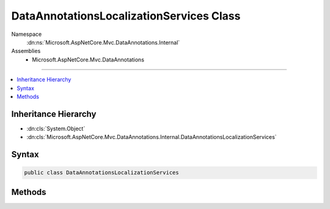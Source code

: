 

DataAnnotationsLocalizationServices Class
=========================================





Namespace
    :dn:ns:`Microsoft.AspNetCore.Mvc.DataAnnotations.Internal`
Assemblies
    * Microsoft.AspNetCore.Mvc.DataAnnotations

----

.. contents::
   :local:



Inheritance Hierarchy
---------------------


* :dn:cls:`System.Object`
* :dn:cls:`Microsoft.AspNetCore.Mvc.DataAnnotations.Internal.DataAnnotationsLocalizationServices`








Syntax
------

.. code-block:: csharp

    public class DataAnnotationsLocalizationServices








.. dn:class:: Microsoft.AspNetCore.Mvc.DataAnnotations.Internal.DataAnnotationsLocalizationServices
    :hidden:

.. dn:class:: Microsoft.AspNetCore.Mvc.DataAnnotations.Internal.DataAnnotationsLocalizationServices

Methods
-------

.. dn:class:: Microsoft.AspNetCore.Mvc.DataAnnotations.Internal.DataAnnotationsLocalizationServices
    :noindex:
    :hidden:

    
    .. dn:method:: Microsoft.AspNetCore.Mvc.DataAnnotations.Internal.DataAnnotationsLocalizationServices.AddDataAnnotationsLocalizationServices(Microsoft.Extensions.DependencyInjection.IServiceCollection, System.Action<Microsoft.AspNetCore.Mvc.DataAnnotations.MvcDataAnnotationsLocalizationOptions>)
    
        
    
        
        :type services: Microsoft.Extensions.DependencyInjection.IServiceCollection
    
        
        :type setupAction: System.Action<System.Action`1>{Microsoft.AspNetCore.Mvc.DataAnnotations.MvcDataAnnotationsLocalizationOptions<Microsoft.AspNetCore.Mvc.DataAnnotations.MvcDataAnnotationsLocalizationOptions>}
    
        
        .. code-block:: csharp
    
            public static void AddDataAnnotationsLocalizationServices(IServiceCollection services, Action<MvcDataAnnotationsLocalizationOptions> setupAction)
    

